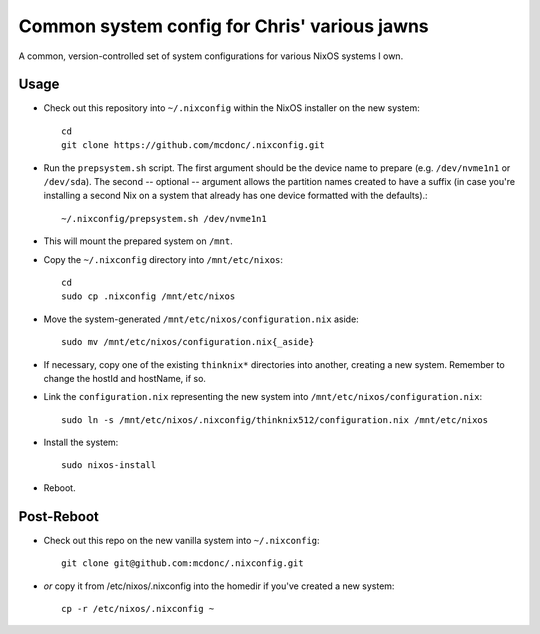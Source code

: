 Common system config for Chris' various jawns
=============================================

A common, version-controlled set of system configurations for various NixOS
systems I own.

Usage
-----

- Check out this repository into ``~/.nixconfig`` within the NixOS installer on the
  new system::

    cd
    git clone https://github.com/mcdonc/.nixconfig.git

- Run the ``prepsystem.sh`` script.  The first argument should be the device
  name to prepare (e.g. ``/dev/nvme1n1`` or ``/dev/sda``).  The second --
  optional -- argument allows the partition names created to have a suffix (in
  case you're installing a second Nix on a system that already has one device
  formatted with the defaults).::

    ~/.nixconfig/prepsystem.sh /dev/nvme1n1

- This will mount the prepared system on ``/mnt``.

- Copy the ``~/.nixconfig`` directory into ``/mnt/etc/nixos``::

    cd
    sudo cp .nixconfig /mnt/etc/nixos

- Move the system-generated ``/mnt/etc/nixos/configuration.nix`` aside::

    sudo mv /mnt/etc/nixos/configuration.nix{_aside}

- If necessary, copy one of the existing ``thinknix*`` directories into
  another, creating a new system.  Remember to change the hostId and hostName, if so.

- Link the ``configuration.nix`` representing the new system into
  ``/mnt/etc/nixos/configuration.nix``::

    sudo ln -s /mnt/etc/nixos/.nixconfig/thinknix512/configuration.nix /mnt/etc/nixos

- Install the system::

     sudo nixos-install

- Reboot.

Post-Reboot
-----------

- Check out this repo on the new vanilla system into ``~/.nixconfig``::

    git clone git@github.com:mcdonc/.nixconfig.git

- *or* copy it from /etc/nixos/.nixconfig into the homedir if you've created a
  new system::

    cp -r /etc/nixos/.nixconfig ~
    
